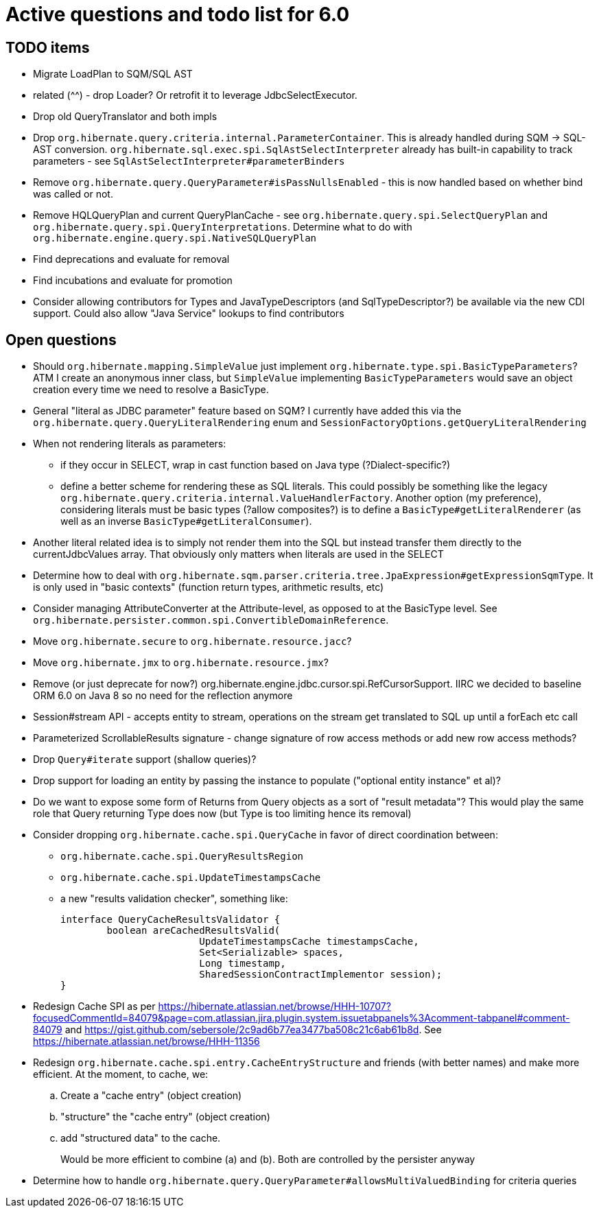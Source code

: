 = Active questions and todo list for 6.0

== TODO items

* Migrate LoadPlan to SQM/SQL AST
* related (^^) - drop Loader?  Or retrofit it to leverage JdbcSelectExecutor.
* Drop old QueryTranslator and both impls
* Drop `org.hibernate.query.criteria.internal.ParameterContainer`.  This is already handled during
	SQM -> SQL-AST conversion.  `org.hibernate.sql.exec.spi.SqlAstSelectInterpreter` already has
	built-in capability to track parameters - see `SqlAstSelectInterpreter#parameterBinders`
* Remove `org.hibernate.query.QueryParameter#isPassNullsEnabled` - this is now handled based on whether
	bind was called or not.
* Remove HQLQueryPlan and current QueryPlanCache - see `org.hibernate.query.spi.SelectQueryPlan`
	and `org.hibernate.query.spi.QueryInterpretations`.  Determine what to do with
	`org.hibernate.engine.query.spi.NativeSQLQueryPlan`
* Find deprecations and evaluate for removal
* Find incubations and evaluate for promotion
* Consider allowing contributors for Types and JavaTypeDescriptors (and SqlTypeDescriptor?) be
	available via the new CDI support.  Could also allow "Java Service" lookups to find contributors


== Open questions

* Should `org.hibernate.mapping.SimpleValue` just implement `org.hibernate.type.spi.BasicTypeParameters`?
		ATM I create an anonymous inner class, but `SimpleValue` implementing `BasicTypeParameters` would
		save an object creation every time we need to resolve a BasicType.
* General "literal as JDBC parameter" feature based on SQM?  I currently have
		added this via the `org.hibernate.query.QueryLiteralRendering` enum and
		`SessionFactoryOptions.getQueryLiteralRendering`
* When not rendering literals as parameters:
	** if they occur in SELECT, wrap in cast function based on Java type (?Dialect-specific?)
	** define a better scheme for rendering these as SQL literals.  This could possibly be something
		like the legacy `org.hibernate.query.criteria.internal.ValueHandlerFactory`.  Another option
		(my preference), considering literals must be basic types (?allow composites?) is to define a
		`BasicType#getLiteralRenderer` (as well as an inverse `BasicType#getLiteralConsumer`).
* Another literal related idea is to simply not render them into the SQL but instead transfer them directly to
	the currentJdbcValues array.  That obviously only matters when literals are used in the SELECT
* Determine how to deal with `org.hibernate.sqm.parser.criteria.tree.JpaExpression#getExpressionSqmType`.
	It is only used in "basic contexts" (function return types, arithmetic results, etc)
* Consider managing AttributeConverter at the Attribute-level, as opposed to at the BasicType level.
	See `org.hibernate.persister.common.spi.ConvertibleDomainReference`.
* Move `org.hibernate.secure` to `org.hibernate.resource.jacc`?
* Move `org.hibernate.jmx` to `org.hibernate.resource.jmx`?
* Remove (or just deprecate for now?) org.hibernate.engine.jdbc.cursor.spi.RefCursorSupport.  IIRC we decided to
	baseline ORM 6.0 on Java 8 so no need for the reflection anymore
* Session#stream API - accepts entity to stream, operations on the stream get translated to SQL up until a forEach etc call
* Parameterized ScrollableResults signature - change signature of row access methods or add new row access methods?
* Drop `Query#iterate` support (shallow queries)?
* Drop support for loading an entity by passing the instance to populate ("optional entity instance" et al)?
* Do we want to expose some form of Returns from Query objects as a sort of "result metadata"?  This would play
	the same role that Query returning Type does now (but Type is too limiting hence its removal)
* Consider dropping `org.hibernate.cache.spi.QueryCache` in favor of direct coordination between:
	** `org.hibernate.cache.spi.QueryResultsRegion`
	** `org.hibernate.cache.spi.UpdateTimestampsCache`
	** a new "results validation checker", something like:
+
--
	interface QueryCacheResultsValidator {
		boolean areCachedResultsValid(
				UpdateTimestampsCache timestampsCache,
				Set<Serializable> spaces,
				Long timestamp,
				SharedSessionContractImplementor session);
	}
--
* Redesign Cache SPI as per https://hibernate.atlassian.net/browse/HHH-10707?focusedCommentId=84079&page=com.atlassian.jira.plugin.system.issuetabpanels%3Acomment-tabpanel#comment-84079
	and https://gist.github.com/sebersole/2c9ad6b77ea3477ba508c21c6ab61b8d.  See https://hibernate.atlassian.net/browse/HHH-11356
* Redesign `org.hibernate.cache.spi.entry.CacheEntryStructure` and friends (with better names) and make more efficient.  At the moment, to cache, we:
.. Create a "cache entry" (object creation)
.. "structure" the "cache entry" (object creation)
.. add "structured data" to the cache.
+
--
Would be more efficient to combine (a) and (b).  Both are controlled by the persister anyway
--
* Determine how to handle `org.hibernate.query.QueryParameter#allowsMultiValuedBinding` for criteria queries